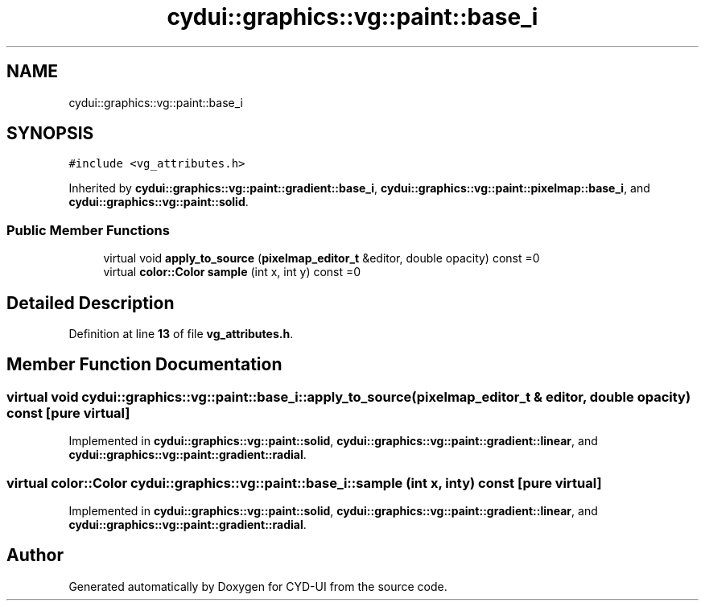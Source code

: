 .TH "cydui::graphics::vg::paint::base_i" 3 "CYD-UI" \" -*- nroff -*-
.ad l
.nh
.SH NAME
cydui::graphics::vg::paint::base_i
.SH SYNOPSIS
.br
.PP
.PP
\fC#include <vg_attributes\&.h>\fP
.PP
Inherited by \fBcydui::graphics::vg::paint::gradient::base_i\fP, \fBcydui::graphics::vg::paint::pixelmap::base_i\fP, and \fBcydui::graphics::vg::paint::solid\fP\&.
.SS "Public Member Functions"

.in +1c
.ti -1c
.RI "virtual void \fBapply_to_source\fP (\fBpixelmap_editor_t\fP &editor, double opacity) const =0"
.br
.ti -1c
.RI "virtual \fBcolor::Color\fP \fBsample\fP (int x, int y) const =0"
.br
.in -1c
.SH "Detailed Description"
.PP 
Definition at line \fB13\fP of file \fBvg_attributes\&.h\fP\&.
.SH "Member Function Documentation"
.PP 
.SS "virtual void cydui::graphics::vg::paint::base_i::apply_to_source (\fBpixelmap_editor_t\fP & editor, double opacity) const\fC [pure virtual]\fP"

.PP
Implemented in \fBcydui::graphics::vg::paint::solid\fP, \fBcydui::graphics::vg::paint::gradient::linear\fP, and \fBcydui::graphics::vg::paint::gradient::radial\fP\&.
.SS "virtual \fBcolor::Color\fP cydui::graphics::vg::paint::base_i::sample (int x, int y) const\fC [pure virtual]\fP"

.PP
Implemented in \fBcydui::graphics::vg::paint::solid\fP, \fBcydui::graphics::vg::paint::gradient::linear\fP, and \fBcydui::graphics::vg::paint::gradient::radial\fP\&.

.SH "Author"
.PP 
Generated automatically by Doxygen for CYD-UI from the source code\&.
